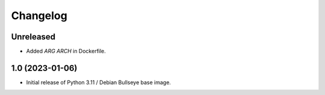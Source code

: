 Changelog
=========

Unreleased
----------

* Added `ARG ARCH` in Dockerfile.


1.0 (2023-01-06)
----------------

* Initial release of Python 3.11 / Debian Bullseye base image.
